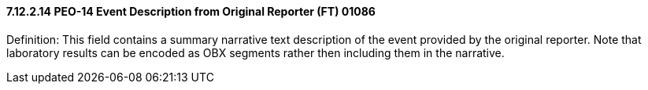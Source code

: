 ==== 7.12.2.14 PEO-14 Event Description from Original Reporter (FT) 01086

Definition: This field contains a summary narrative text description of the event provided by the original reporter. Note that laboratory results can be encoded as OBX segments rather then including them in the narrative.

